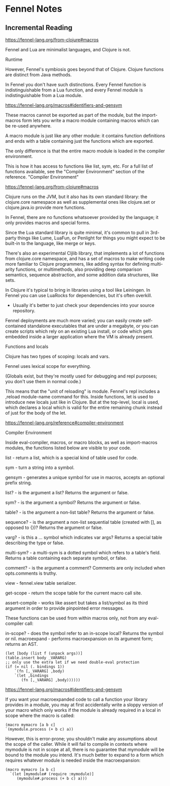 * Fennel Notes

** Incremental Reading
https://fennel-lang.org/from-clojure#macros

Fennel and Lua are minimalist languages, and Clojure is not.

Runtime

However, Fennel's symbiosis goes beyond that of Clojure. Clojure
functions are distinct from Java methods.

In Fennel you don't have such distinctions. Every Fennel function is
indistinguishable from a Lua function, and every Fennel module is
indistinguishable from a Lua module.

https://fennel-lang.org/macros#identifiers-and-gensym

These macros cannot be exported as part of the module, but the
import-macros form lets you write a macro module containing macros
which can be re-used anywhere.

A macro module is just like any other module: it contains function
definitions and ends with a table containing just the functions which
are exported.

The only difference is that the entire macro module is loaded in the
compiler environment.

This is how it has access to functions like list, sym, etc. For a full
list of functions available, see the "Compiler Environment" section of
the reference.
"Compiler Environment"

https://fennel-lang.org/from-clojure#macros

Clojure runs on the JVM, but it also has its own standard library: the
clojure.core namespace as well as supplemental ones like clojure.set
or clojure.java.io provide more functions.

In Fennel, there are no functions whatsoever provided by the language;
it only provides macros and special forms.

Since the Lua standard library is quite minimal, it's common to pull
in 3rd-party things like Lume, LuaFun, or Penlight for things you
might expect to be built-in to the language, like merge or
keys.

There's also an experimental Cljlib library, that implements a
lot of functions from clojure.core namespace, and has a set of macros
to make writing code more familiar to Clojure programmers, like adding
syntax for defining multi-arity functions, or multimethods, also
providing deep comparison semantics, sequence abstraction, and some
addition data structures, like sets.

In Clojure it's typical to bring in libraries using a tool like
Leiningen. In Fennel you can use LuaRocks for dependencies, but it's
often overkill.
  - Usually it's better to just check your dependencies
    into your source repository.

Fennel deployments are much more varied; you can easily create
self-contained standalone executables that are under a megabyte, or
you can create scripts which rely on an existing Lua install, or code
which gets embedded inside a larger application where the VM is
already present.

Functions and locals

Clojure has two types of scoping: locals and vars.

Fennel uses lexical scope for everything.

(Globals exist, but they're mostly used for debugging and repl
purposes; you don't use them in normal code.)

This means that the "unit of reloading" is module. Fennel's repl
includes a ,reload module-name command for this. Inside functions, let
is used to introduce new locals just like in Clojure. But at the
top-level, local is used, which declares a local which is valid for
the entire remaining chunk instead of just for the body of the let.

https://fennel-lang.org/reference#compiler-environment

Compiler Environment

Inside eval-compiler, macros, or macro blocks, as well as
import-macros modules, the functions listed below are visible to your
code.

    list - return a list, which is a special kind of table used for code.

    sym - turn a string into a symbol.

    gensym - generates a unique symbol for use in macros, accepts an optional prefix string.

    list? - is the argument a list? Returns the argument or false.

    sym? - is the argument a symbol? Returns the argument or false.

    table? - is the argument a non-list table? Returns the argument or false.

    sequence? - is the argument a non-list sequential table (created with [], as opposed to {})? Returns the argument or false.

    varg? - is this a ... symbol which indicates var args? Returns a special table describing the type or false.

    multi-sym? - a multi-sym is a dotted symbol which refers to a table's field. Returns a table containing each separate symbol, or false.

    comment? - is the argument a comment? Comments are only included when opts.comments is truthy.

    view - fennel.view table serializer.

    get-scope - return the scope table for the current macro call site.

    assert-compile - works like assert but takes a list/symbol as its third argument in order to provide pinpointed error messages.

These functions can be used from within macros only, not from any eval-compiler call:

    in-scope? - does the symbol refer to an in-scope local? Returns the symbol or nil.
    macroexpand - performs macroexpansion on its argument form; returns an AST.

#+begin_src fennel
      (let [body (list f (unpack args))]
      (table.insert body _VARARG)
      ;; only use the extra let if we need double-eval protection
      (if (= nil (. bindings 1))
          `(fn [,_VARARG] ,body)
          `(let ,bindings
             (fn [,_VARARG] ,body))))))
#+end_src

https://fennel-lang.org/macros#identifiers-and-gensym

If you want your macroexpanded code to call a function your library
provides in a module, you may at first accidentally write a sloppy
version of your macro which only works if the module is already
required in a local in scope where the macro is called:

#+begin_src fennel
  (macro mymacro [a b c]
  `(mymodule.process (+ b c) a))
#+end_src

However, this is error-prone; you shouldn't make any assumptions about
the scope of the caller. While it will fail to compile in contexts
where mymodule is not in scope at all, there is no guarantee that
mymodule will be bound to the module you intend. It's much better to
expand to a form which requires whatever module is needed inside the
macroexpansion:

#+begin_src fennel
(macro mymacro [a b c]
  `(let [mymodule# (require :mymodule)]
     (mymodule#.process (+ b c) a)))
#+end_src
